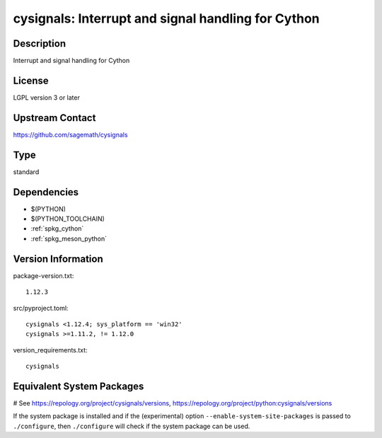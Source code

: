 .. _spkg_cysignals:

cysignals: Interrupt and signal handling for Cython
===================================================

Description
-----------

Interrupt and signal handling for Cython

License
-------

LGPL version 3 or later


Upstream Contact
----------------

https://github.com/sagemath/cysignals



Type
----

standard


Dependencies
------------

- $(PYTHON)
- $(PYTHON_TOOLCHAIN)
- :ref:`spkg_cython`
- :ref:`spkg_meson_python`

Version Information
-------------------

package-version.txt::

    1.12.3

src/pyproject.toml::

    cysignals <1.12.4; sys_platform == 'win32'
    cysignals >=1.11.2, != 1.12.0

version_requirements.txt::

    cysignals

Equivalent System Packages
--------------------------

.. tab:: conda-forge:

   .. CODE-BLOCK:: bash

       $ conda install cysignals

.. tab:: Gentoo Linux:

   .. CODE-BLOCK:: bash

       $ sudo emerge dev-python/cysignals

# See https://repology.org/project/cysignals/versions, https://repology.org/project/python:cysignals/versions

If the system package is installed and if the (experimental) option
``--enable-system-site-packages`` is passed to ``./configure``, then ``./configure`` will check if the system package can be used.
